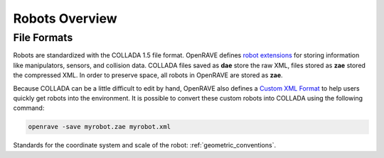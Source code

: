 .. _robots_overview:

Robots Overview
===============

File Formats
------------

Robots are standardized with the COLLADA 1.5 file format. OpenRAVE defines `robot extensions <http://openrave.programmingvision.com/index.php/Started:COLLADA>`_ for storing information like manipulators, sensors, and collision data. COLLADA files saved as **dae** store the raw XML, files stored as **zae** stored the compressed XML. In order to preserve space, all robots in OpenRAVE are stored as **zae**.

Because COLLADA can be a little difficult to edit by hand, OpenRAVE also defines a `Custom XML Format <http://openrave.programmingvision.com/index.php/Started:Formats>`_ to help users quickly get robots into the environment. It is possible to convert these custom robots into COLLADA using the following command:

.. code-block:: bash

   openrave -save myrobot.zae myrobot.xml

Standards for the coordinate system and scale of the robot: :ref:`geometric_conventions`.
